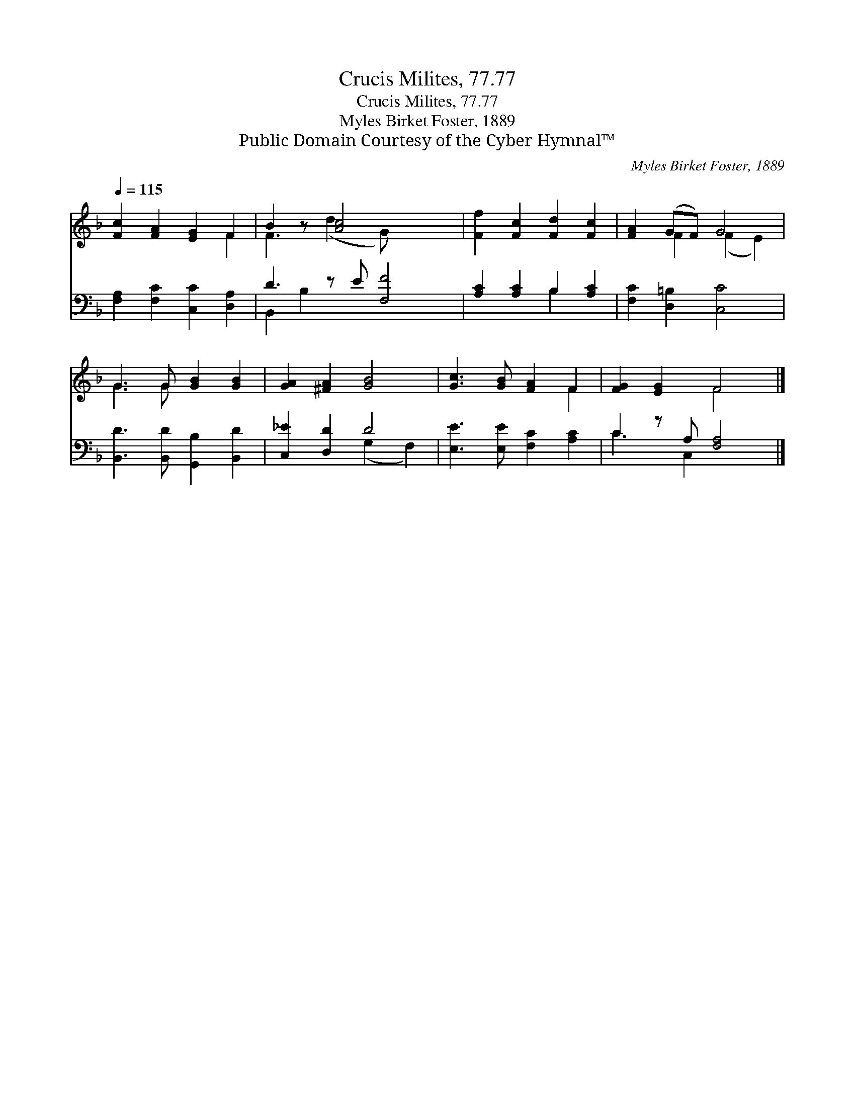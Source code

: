 X:1
T:Crucis Milites, 77.77
T:Crucis Milites, 77.77
T:Myles Birket Foster, 1889
T:Public Domain Courtesy of the Cyber Hymnal™
C:Myles Birket Foster, 1889
Z:Public Domain
Z:Courtesy of the Cyber Hymnal™
%%score ( 1 2 ) ( 3 4 )
L:1/8
Q:1/4=115
M:none
K:F
V:1 treble 
V:2 treble 
V:3 bass 
V:4 bass 
V:1
 [Fc]2 [FA]2 [EG]2 F2 | B2 z [Ac]4 x2 | [Ff]2 [Fc]2 [Fd]2 [Fc]2 | [FA]2 (GF) G4 | %4
 G3 G [GB]2 [GB]2 | [GA]2 [^FA]2 [GB]4 | [Gc]3 [GB] [FA]2 F2 | [FG]2 [EG]2 F4 |] %8
V:2
 x6 F2 | F3 (d2 G) x3 | x8 | x2 F2 (F2 E2) | G3 G x4 | x8 | x6 F2 | x4 F4 |] %8
V:3
 [F,A,]2 [F,C]2 [C,C]2 [D,A,]2 | D3 z E [F,F]4 | [A,C]2 [A,C]2 B,2 [A,C]2 | %3
 [F,C]2 [D,=B,]2 [C,C]4 | [B,,D]3 [B,,D] [G,,B,]2 [B,,D]2 | [C,_E]2 [D,D]2 D4 | %6
 [E,E]3 [E,E] [F,C]2 [A,C]2 | C2 z A, [F,A,]4 |] %8
V:4
 x8 | B,,2 B,2 x5 | x4 B,2 x2 | x8 | x8 | x4 (G,2 F,2) | x8 | C3 C,2 x3 |] %8

